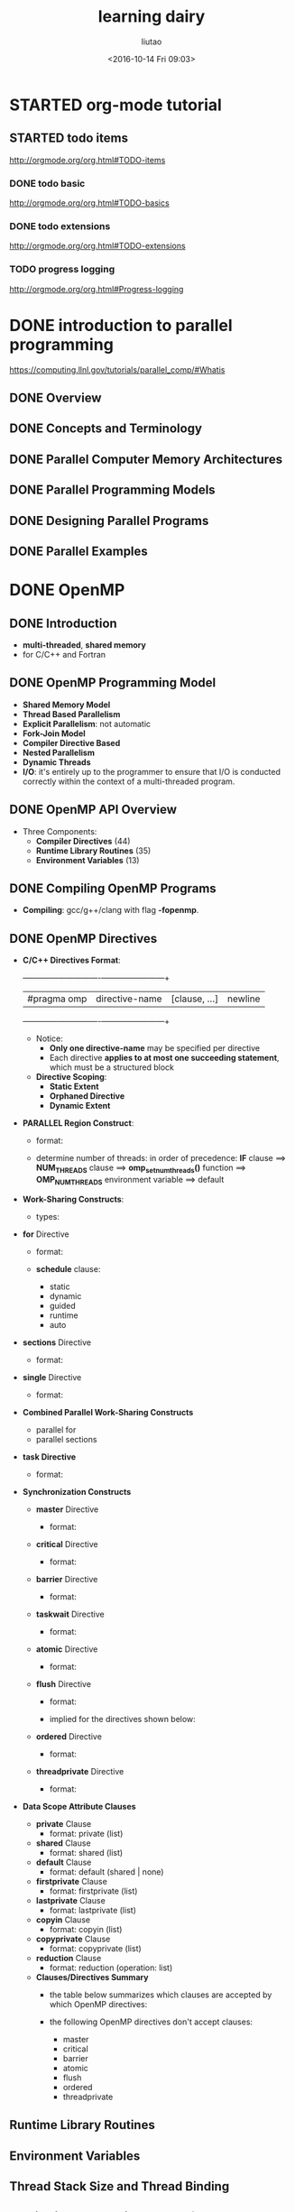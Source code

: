 #+TITLE: learning dairy
#+AUTHOR: liutao
#+DATE: <2016-10-14 Fri 09:03>
#+

* STARTED org-mode tutorial

** STARTED todo items
   SCHEDULED: <2016-10-14 Fri 09:23>
   http://orgmode.org/org.html#TODO-items

*** DONE todo basic
    CLOSED: [2016-10-14 Fri 09:46] SCHEDULED: <2016-10-14 Fri 09:23>
    :LOGBOOK:
    - State "DONE"       from "STARTED"    [2016-10-14 Fri 09:46]
    :END:
    http://orgmode.org/org.html#TODO-basics

*** DONE todo extensions
    CLOSED: [2016-10-14 Fri 09:46] SCHEDULED: <2016-10-14 Fri 09:27>
    :LOGBOOK:
    - State "DONE"       from "STARTED"    [2016-10-14 Fri 09:46]
    :END:
    http://orgmode.org/org.html#TODO-extensions

*** TODO progress logging
  http://orgmode.org/org.html#Progress-logging


* DONE introduction to parallel programming
  CLOSED: [2016-12-11 Sun 16:42] SCHEDULED: <2016-12-07 Wed 15:25>
  :LOGBOOK:
  - State "DONE"       from "STARTED"    [2016-12-11 Sun 16:42]
  :END:
  https://computing.llnl.gov/tutorials/parallel_comp/#Whatis

** DONE Overview
   CLOSED: [2016-12-07 Wed 15:46] SCHEDULED: <2016-12-07 Wed 15:35>
   :LOGBOOK:
   - State "DONE"       from "STARTED"    [2016-12-07 Wed 15:46]
   :END:

** DONE Concepts and Terminology
   CLOSED: [2016-12-07 Wed 20:14] SCHEDULED: <2016-12-07 Wed 15:45>
   :LOGBOOK:
   - State "DONE"       from "STARTED"    [2016-12-07 Wed 20:14]
   :END:

** DONE Parallel Computer Memory Architectures
   CLOSED: [2016-12-10 Sat 22:23] SCHEDULED: <2016-12-10 Sat 22:00>
   :LOGBOOK:
   - State "DONE"       from "STARTED"    [2016-12-10 Sat 22:23]
   :END:

** DONE Parallel Programming Models
   CLOSED: [2016-12-10 Sat 22:50] SCHEDULED: <2016-12-10 Sat 22:25>
   :LOGBOOK:
   - State "DONE"       from "STARTED"    [2016-12-10 Sat 22:50]
   :END:

** DONE Designing Parallel Programs
   CLOSED: [2016-12-11 Sun 10:16] SCHEDULED: <2016-12-11 Sun 09:22>
   :LOGBOOK:
   - State "DONE"       from "STARTED"    [2016-12-11 Sun 10:16]
   :END:

** DONE Parallel Examples
   CLOSED: [2016-12-11 Sun 16:36] SCHEDULED: <2016-12-11 Sun 16:24>
   :LOGBOOK:
   - State "DONE"       from "STARTED"    [2016-12-11 Sun 16:36]
   :END:


* DONE OpenMP
  CLOSED: [2016-12-16 Fri 10:43] SCHEDULED: <2016-12-11 Sun 16:40>
  :LOGBOOK:
  - State "DONE"       from "STARTED"    [2016-12-16 Fri 10:43]
  :END:

** DONE Introduction
   CLOSED: [2016-12-11 Sun 16:48] SCHEDULED: <2016-12-11 Sun 16:41>
   :LOGBOOK:
   - State "DONE"       from "STARTED"    [2016-12-11 Sun 16:48]
   :END:

   - *multi-threaded*, *shared memory*
   - for C/C++ and Fortran

** DONE OpenMP Programming Model
   CLOSED: [2016-12-11 Sun 17:06] SCHEDULED: <2016-12-11 Sun 16:48>
   :LOGBOOK:
   - State "DONE"       from "STARTED"    [2016-12-11 Sun 17:06]
   :END:

   - *Shared Memory Model*
   - *Thread Based Parallelism*
   - *Explicit Parallelism*: not automatic
   - *Fork-Join Model*
   - *Compiler Directive Based*
   - *Nested Parallelism*
   - *Dynamic Threads*
   - *I/O*: it's entirely up to the programmer to ensure that I/O is conducted correctly within the context of a multi-threaded program.

** DONE OpenMP API Overview
   CLOSED: [2016-12-11 Sun 17:29] SCHEDULED: <2016-12-11 Sun 17:06>
   :LOGBOOK:
   - State "DONE"       from "STARTED"    [2016-12-11 Sun 17:29]
   :END:

   - Three Components:
     - *Compiler Directives* (44)
     - *Runtime Library Routines* (35)
     - *Environment Variables* (13)

** DONE Compiling OpenMP Programs
   CLOSED: [2016-12-11 Sun 20:23] SCHEDULED: <2016-12-11 Sun 20:17>
   :LOGBOOK:
   - State "DONE"       from "STARTED"    [2016-12-11 Sun 20:23]
   :END:

   - *Compiling*:
     gcc/g++/clang with flag *-fopenmp*.

** DONE OpenMP Directives
   CLOSED: [2016-12-12 Mon 16:35] SCHEDULED: <2016-12-12 Mon 10:34>
   :LOGBOOK:
   - State "DONE"       from "STARTED"    [2016-12-12 Mon 16:35]
   :END:

   - *C/C++ Directives Format*:
     +-------------+----------------+---------------+---------+
     | #pragma omp | directive-name | [clause, ...] | newline |
     +-------------+----------------+---------------+---------+
     - Notice:
       - *Only one directive-name* may be specified per directive
       - Each directive *applies to at most one succeeding statement*, which must be a structured block
     - *Directive Scoping*:
       - *Static Extent*
       - *Orphaned Directive*
       - *Dynamic Extent*

       [[./img/learning-gtd_20161212_105942.png]]
   - *PARALLEL Region Construct*:
     - format:

       [[./img/learning-gtd_20161212_110511.png]]
     - determine number of threads:
       in order of precedence: *IF* clause ==> *NUM_THREADS* clause ==> *omp_set_num_threads()* function ==> *OMP_NUM_THREADS* environment variable ==> default
   - *Work-Sharing Constructs*:
     - types:

       [[./img/learning-gtd_20161212_112702.png]]
   - *for* Directive
     - format:

       [[./img/learning-gtd_20161212_113337.png]]
     - *schedule* clause:
       - static
       - dynamic
       - guided
       - runtime
       - auto
   - *sections* Directive
     - format:

       [[./img/learning-gtd_20161212_150204.png]]
   - *single* Directive
     - format:

       [[./img/learning-gtd_20161212_150620.png]]
   - *Combined Parallel Work-Sharing Constructs*
     - parallel for
     - parallel sections
   - *task Directive*
     - format:

       [[./img/learning-gtd_20161212_151706.png]]
   - *Synchronization Constructs*
     - *master* Directive
       - format:

         [[./img/learning-gtd_20161212_152234.png]]
     - *critical* Directive
       - format:

         [[./img/learning-gtd_20161212_152516.png]]
     - *barrier* Directive
       - format:

         [[./img/learning-gtd_20161212_152723.png]]
     - *taskwait* Directive
       - format:

         [[./img/learning-gtd_20161212_152911.png]]
     - *atomic* Directive
       - format:

         [[./img/learning-gtd_20161212_153012.png]]
     - *flush* Directive
       - format:

         [[./img/learning-gtd_20161212_153308.png]]
       - implied for the directives shown below:

         [[./img/learning-gtd_20161212_153548.png]]
     - *ordered* Directive
       - format:

         [[./img/learning-gtd_20161212_153747.png]]
     - *threadprivate* Directive
       - format:

         [[./img/learning-gtd_20161212_154100.png]]
   - *Data Scope Attribute Clauses*
     - *private* Clause
       - format: private (list)
     - *shared* Clause
       - format: shared (list)
     - *default* Clause
       - format: default (shared | none)
     - *firstprivate* Clause
       - format: firstprivate (list)
     - *lastprivate* Clause
       - format: lastprivate (list)
     - *copyin* Clause
       - format: copyin (list)
     - *copyprivate* Clause
       - format: copyprivate (list)
     - *reduction* Clause
       - format: reduction (operation: list)
     - *Clauses/Directives Summary*
       - the table below summarizes which clauses are accepted by which OpenMP directives:

         [[./img/learning-gtd_20161212_162838.png]]
       - the following OpenMP directives don't accept clauses:
         - master
         - critical
         - barrier
         - atomic
         - flush
         - ordered
         - threadprivate

** Runtime Library Routines

** Environment Variables

** Thread Stack Size and Thread Binding

** Monitoring, Debugging and Performance Analysis Tools for OpenMP


* STARTED OpenMP Video Tutorial
  SCHEDULED: <2016-12-16 Fri 10:30>
  https://www.youtube.com/playlist?list=PLGvfHSgImk4ZZwhvxzZVBEB2RBdoc3Zci

  1. increasing number of cores saves energy.
  2. hard to convert serial code to parallel code automaticlly.
  3. concurrent vs. parallelism:
     [[./img/learning-gtd_20161216_105132.png]]
     [[./img/learning-gtd_20161216_105218.png]]
     [[./img/learning-gtd_20161216_105309.png]]
  4. important tips:
     - threads communicate using shared variables.
     - find the concurrency and decide algorithm strategy.
     - cache matters, so the concept of SMP is less appliable.
     - only /parallel/ construct create mutiple threads
  5. about *false sharing* (different threads access data on the same cashe line meanwhile)
     - ugly solution: *padding* to make the data far enough
  6. synchronization:
     - high level synchronization:
       - critical: don't put it into a loop!
       - atomic
       - barrier
       - ordered
     - low level synchronization:
       - flush
     - locks(both simple and nested)
  7. parallel for loops:
     - find the compute intensive loops
     - modify those loops so there's no loop carry dependency
  8. lock routines:
     - omp_init_lock()
     - omp_set_lock()
     - omp_unset_lock()
     - omp_destory_lock()
  9. using /omp_get_num_threads()/ *inside a parallel region*, or it returns 1 (in serial region).
  10. *task*:
      - one thread take the charge of creating tasks
      - the other threads execute the tasks in parallel
